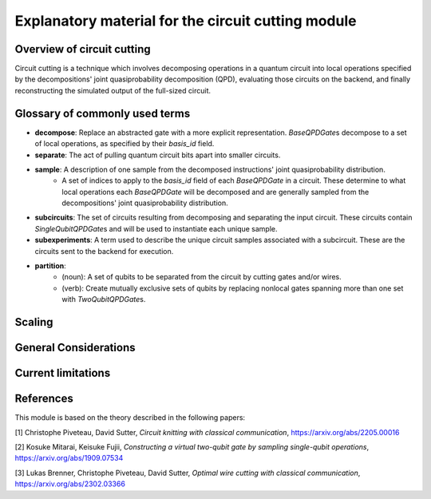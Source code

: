 ########################################################
Explanatory material for the circuit cutting module
########################################################

Overview of circuit cutting
---------------------------
Circuit cutting is a technique which involves decomposing
operations in a quantum circuit into local operations specified
by the decompositions' joint quasiprobability decomposition (QPD),
evaluating those circuits on the backend, and finally reconstructing
the simulated output of the full-sized circuit.

Glossary of commonly used terms
-------------------------------
* **decompose**: Replace an abstracted gate with a more explicit representation. `BaseQPDGate`\ s decompose to a set of local operations, as specified by their `basis_id` field.
* **separate**: The act of pulling quantum circuit bits apart into smaller circuits.
* **sample**: A description of one sample from the decomposed instructions' joint quasiprobability distribution.
    * A set of indices to apply to the `basis_id` field of each `BaseQPDGate` in a circuit. These determine to what local operations each `BaseQPDGate` will be decomposed and are generally sampled from the decompositions' joint quasiprobability distribution.
* **subcircuits**: The set of circuits resulting from decomposing and
  separating the input circuit. These circuits contain
  `SingleQubitQPDGate`\ s and will be used to instantiate
  each unique sample.
* **subexperiments**: A term used to describe the unique circuit samples associated with a subcircuit. These are the circuits sent to the backend for execution.
* **partition**:
    * (noun): A set of qubits to be separated from the circuit by cutting gates and/or wires.
    * (verb): Create mutually exclusive sets of qubits by replacing nonlocal gates spanning more than one set with `TwoQubitQPDGate`\ s.

Scaling
-------

General Considerations
----------------------

Current limitations
---------------------

References
----------

This module is based on the theory described in the
following papers:

[1] Christophe Piveteau, David Sutter, *Circuit knitting with classical communication*,
https://arxiv.org/abs/2205.00016

[2] Kosuke Mitarai, Keisuke Fujii, *Constructing a virtual two-qubit gate by sampling
single-qubit operations*,
https://arxiv.org/abs/1909.07534

[3] Lukas Brenner, Christophe Piveteau, David Sutter, *Optimal wire cutting with
classical communication*,
https://arxiv.org/abs/2302.03366

